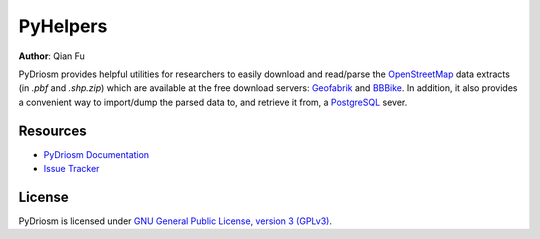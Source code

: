PyHelpers
=========

|PyPI| |Python| |License| |Code size| |Downloads|

.. |PyPI| image:: https://img.shields.io/pypi/v/pyrcs?color=important&label=PyPI
  :target: https://pypi.org/project/pyrcs/
.. |Python| image:: https://img.shields.io/pypi/pyversions/pyrcs?color=informational&label=Python
  :target: https://www.python.org/downloads/
.. |License| image:: https://img.shields.io/pypi/l/pyrcs?color=green&label=License
  :target: https://github.com/mikeqfu/pyrcs/blob/master/LICENSE
.. |Code size| image:: https://img.shields.io/github/languages/code-size/mikeqfu/pyrcs?color=yellowgreen&label=Code%20size
  :target: https://github.com/mikeqfu/pyrcs/tree/master/pyrcs
.. |Downloads| image:: https://img.shields.io/pypi/dm/pyrcs?color=yellow&label=Downloads
  :target: https://pypistats.org/packages/pyrcs

**Author**: Qian Fu |Twitter|

.. |Twitter| image:: https://img.shields.io/twitter/url/https/twitter.com/Qian_Fu?label=Follow&style=social
   :target: https://twitter.com/Qian_Fu

PyDriosm provides helpful utilities for researchers to easily download and read/parse the `OpenStreetMap <https://www.openstreetmap.org/>`_ data extracts (in *.pbf* and *.shp.zip*) which are available at the free download servers: `Geofabrik <https://download.geofabrik.de/>`_ and `BBBike <https://www.bbbike.org/>`_. In addition, it also provides a convenient way to import/dump the parsed data to, and retrieve it from, a `PostgreSQL <https://www.postgresql.org/>`_ sever.

Resources
---------

- `PyDriosm Documentation <https://pydriosm.readthedocs.io/>`_
- `Issue Tracker <https://github.com/mikeqfu/pydriosm/issues>`_

License
-------

PyDriosm is licensed under `GNU General Public License, version 3 (GPLv3) <https://github.com/mikeqfu/pydriosm/blob/master/LICENSE>`_.
